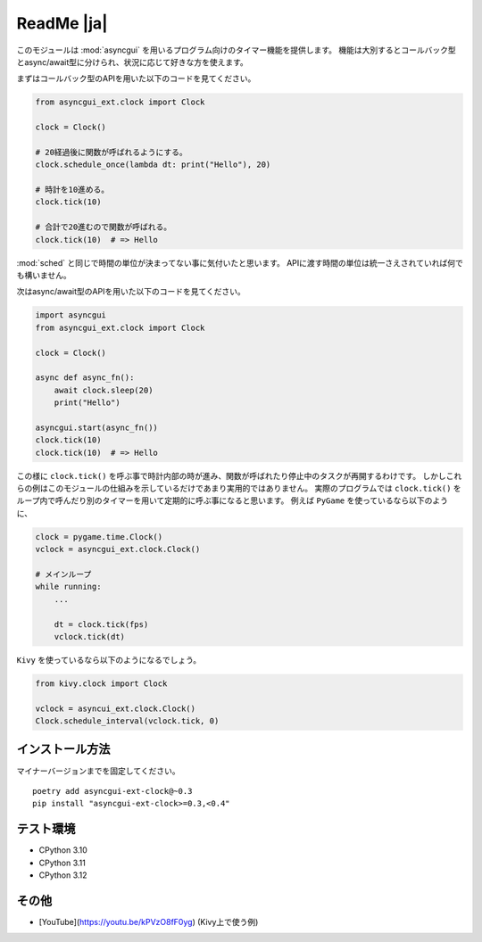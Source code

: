 ===========
ReadMe |ja|
===========

このモジュールは :mod:`asyncgui` を用いるプログラム向けのタイマー機能を提供します。
機能は大別するとコールバック型とasync/await型に分けられ、状況に応じて好きな方を使えます。

まずはコールバック型のAPIを用いた以下のコードを見てください。

.. code-block::

    from asyncgui_ext.clock import Clock

    clock = Clock()

    # 20経過後に関数が呼ばれるようにする。
    clock.schedule_once(lambda dt: print("Hello"), 20)

    # 時計を10進める。
    clock.tick(10)

    # 合計で20進むので関数が呼ばれる。
    clock.tick(10)  # => Hello

:mod:`sched` と同じで時間の単位が決まってない事に気付いたと思います。
APIに渡す時間の単位は統一さえされていれば何でも構いません。

次はasync/await型のAPIを用いた以下のコードを見てください。

.. code-block::

    import asyncgui
    from asyncgui_ext.clock import Clock

    clock = Clock()

    async def async_fn():
        await clock.sleep(20)
        print("Hello")

    asyncgui.start(async_fn())
    clock.tick(10)
    clock.tick(10)  # => Hello

この様に ``clock.tick()`` を呼ぶ事で時計内部の時が進み、関数が呼ばれたり停止中のタスクが再開するわけです。
しかしこれらの例はこのモジュールの仕組みを示しているだけであまり実用的ではありません。
実際のプログラムでは ``clock.tick()`` をループ内で呼んだり別のタイマーを用いて定期的に呼ぶ事になると思います。
例えば ``PyGame`` を使っているなら以下のように、

.. code-block::

    clock = pygame.time.Clock()
    vclock = asyncgui_ext.clock.Clock()

    # メインループ
    while running:
        ...

        dt = clock.tick(fps)
        vclock.tick(dt)

``Kivy`` を使っているなら以下のようになるでしょう。

.. code-block::

    from kivy.clock import Clock

    vclock = asyncui_ext.clock.Clock()
    Clock.schedule_interval(vclock.tick, 0)

インストール方法
-----------------------

マイナーバージョンまでを固定してください。

::

    poetry add asyncgui-ext-clock@~0.3
    pip install "asyncgui-ext-clock>=0.3,<0.4"

テスト環境
-----------------------

* CPython 3.10
* CPython 3.11
* CPython 3.12

その他
-----------------------

* [YouTube](https://youtu.be/kPVzO8fF0yg) (Kivy上で使う例)
